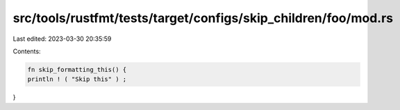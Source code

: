 src/tools/rustfmt/tests/target/configs/skip_children/foo/mod.rs
===============================================================

Last edited: 2023-03-30 20:35:59

Contents:

.. code-block:: rs

    fn skip_formatting_this() {
    println ! ( "Skip this" ) ;
}


